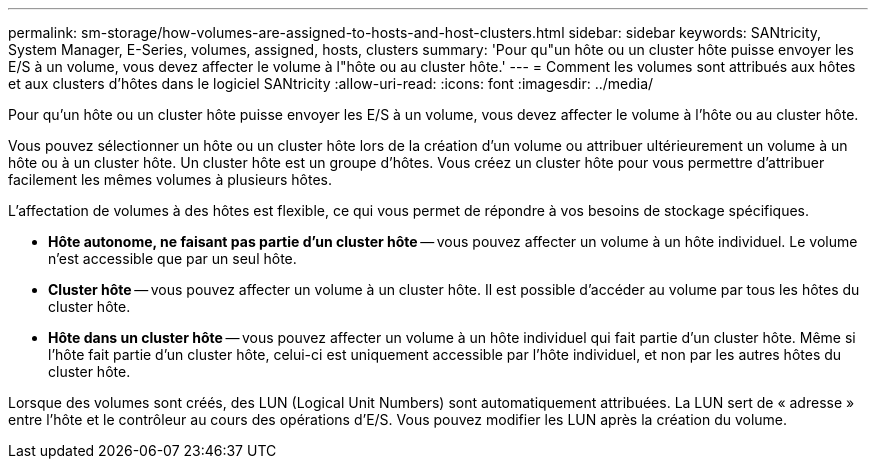 ---
permalink: sm-storage/how-volumes-are-assigned-to-hosts-and-host-clusters.html 
sidebar: sidebar 
keywords: SANtricity, System Manager, E-Series, volumes, assigned, hosts, clusters 
summary: 'Pour qu"un hôte ou un cluster hôte puisse envoyer les E/S à un volume, vous devez affecter le volume à l"hôte ou au cluster hôte.' 
---
= Comment les volumes sont attribués aux hôtes et aux clusters d'hôtes dans le logiciel SANtricity
:allow-uri-read: 
:icons: font
:imagesdir: ../media/


[role="lead"]
Pour qu'un hôte ou un cluster hôte puisse envoyer les E/S à un volume, vous devez affecter le volume à l'hôte ou au cluster hôte.

Vous pouvez sélectionner un hôte ou un cluster hôte lors de la création d'un volume ou attribuer ultérieurement un volume à un hôte ou à un cluster hôte. Un cluster hôte est un groupe d'hôtes. Vous créez un cluster hôte pour vous permettre d'attribuer facilement les mêmes volumes à plusieurs hôtes.

L'affectation de volumes à des hôtes est flexible, ce qui vous permet de répondre à vos besoins de stockage spécifiques.

* *Hôte autonome, ne faisant pas partie d'un cluster hôte* -- vous pouvez affecter un volume à un hôte individuel. Le volume n'est accessible que par un seul hôte.
* *Cluster hôte* -- vous pouvez affecter un volume à un cluster hôte. Il est possible d'accéder au volume par tous les hôtes du cluster hôte.
* *Hôte dans un cluster hôte* -- vous pouvez affecter un volume à un hôte individuel qui fait partie d'un cluster hôte. Même si l'hôte fait partie d'un cluster hôte, celui-ci est uniquement accessible par l'hôte individuel, et non par les autres hôtes du cluster hôte.


Lorsque des volumes sont créés, des LUN (Logical Unit Numbers) sont automatiquement attribuées. La LUN sert de « adresse » entre l'hôte et le contrôleur au cours des opérations d'E/S. Vous pouvez modifier les LUN après la création du volume.

